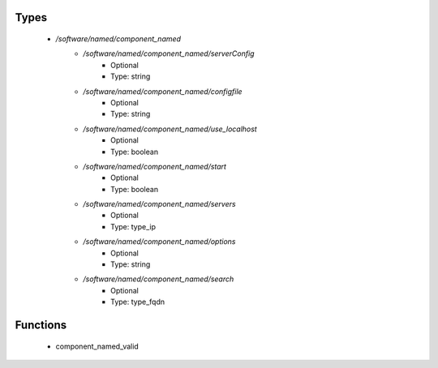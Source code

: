 
Types
-----

 - `/software/named/component_named`
    - `/software/named/component_named/serverConfig`
        - Optional
        - Type: string
    - `/software/named/component_named/configfile`
        - Optional
        - Type: string
    - `/software/named/component_named/use_localhost`
        - Optional
        - Type: boolean
    - `/software/named/component_named/start`
        - Optional
        - Type: boolean
    - `/software/named/component_named/servers`
        - Optional
        - Type: type_ip
    - `/software/named/component_named/options`
        - Optional
        - Type: string
    - `/software/named/component_named/search`
        - Optional
        - Type: type_fqdn

Functions
---------

 - component_named_valid
